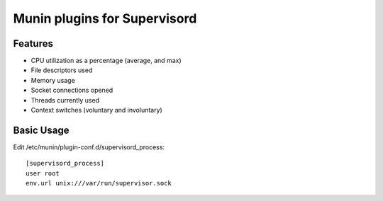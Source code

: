 Munin plugins for Supervisord
=============================

Features
--------

* CPU utilization as a percentage (average, and max)
* File descriptors used
* Memory usage
* Socket connections opened
* Threads currently used
* Context switches (voluntary and involuntary)

Basic Usage
-----------

Edit /etc/munin/plugin-conf.d/supervisord_process::

    [supervisord_process]
    user root
    env.url unix:///var/run/supervisor.sock

